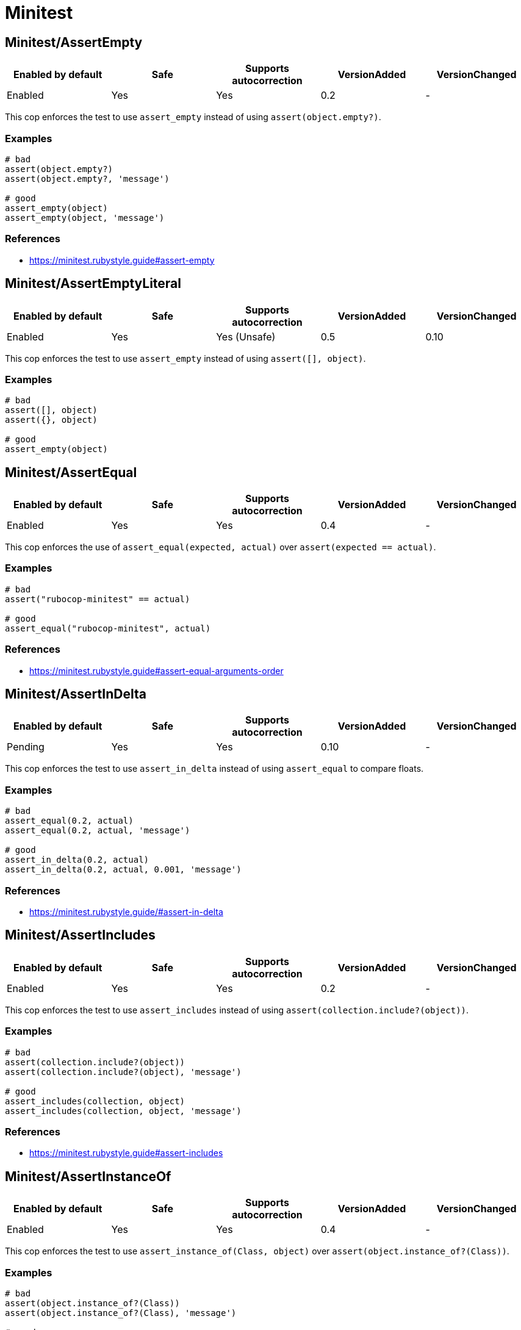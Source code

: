 = Minitest

== Minitest/AssertEmpty

|===
| Enabled by default | Safe | Supports autocorrection | VersionAdded | VersionChanged

| Enabled
| Yes
| Yes
| 0.2
| -
|===

This cop enforces the test to use `assert_empty`
instead of using `assert(object.empty?)`.

=== Examples

[source,ruby]
----
# bad
assert(object.empty?)
assert(object.empty?, 'message')

# good
assert_empty(object)
assert_empty(object, 'message')
----

=== References

* https://minitest.rubystyle.guide#assert-empty

== Minitest/AssertEmptyLiteral

|===
| Enabled by default | Safe | Supports autocorrection | VersionAdded | VersionChanged

| Enabled
| Yes
| Yes (Unsafe)
| 0.5
| 0.10
|===

This cop enforces the test to use `assert_empty`
instead of using `assert([], object)`.

=== Examples

[source,ruby]
----
# bad
assert([], object)
assert({}, object)

# good
assert_empty(object)
----

== Minitest/AssertEqual

|===
| Enabled by default | Safe | Supports autocorrection | VersionAdded | VersionChanged

| Enabled
| Yes
| Yes
| 0.4
| -
|===

This cop enforces the use of `assert_equal(expected, actual)`
over `assert(expected == actual)`.

=== Examples

[source,ruby]
----
# bad
assert("rubocop-minitest" == actual)

# good
assert_equal("rubocop-minitest", actual)
----

=== References

* https://minitest.rubystyle.guide#assert-equal-arguments-order

== Minitest/AssertInDelta

|===
| Enabled by default | Safe | Supports autocorrection | VersionAdded | VersionChanged

| Pending
| Yes
| Yes
| 0.10
| -
|===

This cop enforces the test to use `assert_in_delta`
instead of using `assert_equal` to compare floats.

=== Examples

[source,ruby]
----
# bad
assert_equal(0.2, actual)
assert_equal(0.2, actual, 'message')

# good
assert_in_delta(0.2, actual)
assert_in_delta(0.2, actual, 0.001, 'message')
----

=== References

* https://minitest.rubystyle.guide/#assert-in-delta

== Minitest/AssertIncludes

|===
| Enabled by default | Safe | Supports autocorrection | VersionAdded | VersionChanged

| Enabled
| Yes
| Yes
| 0.2
| -
|===

This cop enforces the test to use `assert_includes`
instead of using `assert(collection.include?(object))`.

=== Examples

[source,ruby]
----
# bad
assert(collection.include?(object))
assert(collection.include?(object), 'message')

# good
assert_includes(collection, object)
assert_includes(collection, object, 'message')
----

=== References

* https://minitest.rubystyle.guide#assert-includes

== Minitest/AssertInstanceOf

|===
| Enabled by default | Safe | Supports autocorrection | VersionAdded | VersionChanged

| Enabled
| Yes
| Yes
| 0.4
| -
|===

This cop enforces the test to use `assert_instance_of(Class, object)`
over `assert(object.instance_of?(Class))`.

=== Examples

[source,ruby]
----
# bad
assert(object.instance_of?(Class))
assert(object.instance_of?(Class), 'message')

# good
assert_instance_of(Class, object)
assert_instance_of(Class, object, 'message')
----

=== References

* https://minitest.rubystyle.guide#assert-instance-of

== Minitest/AssertKindOf

|===
| Enabled by default | Safe | Supports autocorrection | VersionAdded | VersionChanged

| Pending
| Yes
| Yes
| 0.10
| -
|===

This cop enforces the test to use `assert_kind_of(Class, object)`
over `assert(object.kind_of?(Class))`.

=== Examples

[source,ruby]
----
# bad
assert(object.kind_of?(Class))
assert(object.kind_of?(Class), 'message')

# good
assert_kind_of(Class, object)
assert_kind_of(Class, object, 'message')
----

=== References

* https://github.com/rubocop-hq/minitest-style-guide#assert-kind-of

== Minitest/AssertMatch

|===
| Enabled by default | Safe | Supports autocorrection | VersionAdded | VersionChanged

| Enabled
| Yes
| Yes
| 0.6
| -
|===

This cop enforces the test to use `assert_match`
instead of using `assert(matcher.match(string))`.

=== Examples

[source,ruby]
----
# bad
assert(matcher.match(string))
assert(matcher.match(string), 'message')

# good
assert_match(regex, string)
assert_match(matcher, string, 'message')
----

=== References

* https://minitest.rubystyle.guide#assert-match

== Minitest/AssertNil

|===
| Enabled by default | Safe | Supports autocorrection | VersionAdded | VersionChanged

| Enabled
| Yes
| Yes
| 0.1
| -
|===

This cop enforces the test to use `assert_nil`
instead of using `assert_equal(nil, something)`.

=== Examples

[source,ruby]
----
# bad
assert_equal(nil, actual)
assert_equal(nil, actual, 'message')

# good
assert_nil(actual)
assert_nil(actual, 'message')
----

=== References

* https://minitest.rubystyle.guide#assert-nil

== Minitest/AssertPathExists

|===
| Enabled by default | Safe | Supports autocorrection | VersionAdded | VersionChanged

| Pending
| Yes
| Yes
| 0.10
| -
|===

This cop enforces the test to use `assert_path_exists`
instead of using `assert(File.exist?(path))`.

=== Examples

[source,ruby]
----
# bad
assert(File.exist?(path))
assert(File.exist?(path), 'message')

# good
assert_path_exists(path)
assert_path_exists(path, 'message')
----

=== References

* https://minitest.rubystyle.guide/#assert-path-exists

== Minitest/AssertRespondTo

|===
| Enabled by default | Safe | Supports autocorrection | VersionAdded | VersionChanged

| Enabled
| Yes
| Yes
| 0.3
| -
|===

This cop enforces the use of `assert_respond_to(object, :do_something)`
over `assert(object.respond_to?(:do_something))`.

=== Examples

[source,ruby]
----
# bad
assert(object.respond_to?(:do_something))
assert(object.respond_to?(:do_something), 'message')
assert(respond_to?(:do_something))

# good
assert_respond_to(object, :do_something)
assert_respond_to(object, :do_something, 'message')
assert_respond_to(self, :do_something)
----

=== References

* https://minitest.rubystyle.guide#assert-responds-to-method

== Minitest/AssertSilent

|===
| Enabled by default | Safe | Supports autocorrection | VersionAdded | VersionChanged

| Pending
| Yes
| Yes
| 0.10
| -
|===

This cop enforces the test to use `assert_silent { ... }`
instead of using `assert_output('', '') { ... }`.

=== Examples

[source,ruby]
----
# bad
assert_output('', '') { puts object.do_something }

# good
assert_silent { puts object.do_something }
----

=== References

* https://github.com/rubocop-hq/minitest-style-guide#assert-silent

== Minitest/AssertTruthy

|===
| Enabled by default | Safe | Supports autocorrection | VersionAdded | VersionChanged

| Enabled
| Yes
| Yes
| 0.2
| -
|===

This cop enforces the test to use `assert(actual)`
instead of using `assert_equal(true, actual)`.

=== Examples

[source,ruby]
----
# bad
assert_equal(true, actual)
assert_equal(true, actual, 'message')

# good
assert(actual)
assert(actual, 'message')
----

=== References

* https://minitest.rubystyle.guide#assert-truthy

== Minitest/AssertionInLifecycleHook

|===
| Enabled by default | Safe | Supports autocorrection | VersionAdded | VersionChanged

| Pending
| Yes
| No
| 0.10
| -
|===

This cop checks for usage of assertions in lifecycle hooks.

=== Examples

[source,ruby]
----
# bad
class FooTest < Minitest::Test
  def setup
    assert_equal(foo, bar)
  end
end

# good
class FooTest < Minitest::Test
  def test_something
    assert_equal(foo, bar)
  end
end
----

== Minitest/GlobalExpectations

|===
| Enabled by default | Safe | Supports autocorrection | VersionAdded | VersionChanged

| Enabled
| Yes
| Yes
| 0.7
| -
|===

This cop checks for deprecated global expectations
and autocorrects them to use expect format.

=== Examples

[source,ruby]
----
# bad
musts.must_equal expected_musts
wonts.wont_match expected_wonts
musts.must_raise TypeError

# good
_(musts).must_equal expected_musts
_(wonts).wont_match expected_wonts
_ { musts }.must_raise TypeError
----

=== References

* https://minitest.rubystyle.guide#global-expectations

== Minitest/LiteralAsActualArgument

|===
| Enabled by default | Safe | Supports autocorrection | VersionAdded | VersionChanged

| Pending
| Yes
| Yes
| 0.10
| -
|===

This cop enforces correct order of expected and
actual arguments for `assert_equal`.

=== Examples

[source,ruby]
----
# bad
assert_equal foo, 2
assert_equal foo, [1, 2]
assert_equal foo, [1, 2], 'message'

# good
assert_equal 2, foo
assert_equal [1, 2], foo
assert_equal [1, 2], foo, 'message'
----

=== References

* https://minitest.rubystyle.guide/#assert-equal-arguments-order

== Minitest/MultipleAssertions

|===
| Enabled by default | Safe | Supports autocorrection | VersionAdded | VersionChanged

| Pending
| Yes
| No
| 0.10
| -
|===

This cop checks if test cases contain too many assertion calls.
The maximum allowed assertion calls is configurable.

=== Examples

==== Max: 1

[source,ruby]
----
# bad
class FooTest < Minitest::Test
  def test_asserts_twice
    assert_equal(42, do_something)
    assert_empty(array)
  end
end

# good
class FooTest < Minitest::Test
  def test_asserts_once
    assert_equal(42, do_something)
  end

  def test_another_asserts_once
    assert_empty(array)
  end
end
----

=== Configurable attributes

|===
| Name | Default value | Configurable values

| Max
| `3`
| Integer
|===

== Minitest/RefuteEmpty

|===
| Enabled by default | Safe | Supports autocorrection | VersionAdded | VersionChanged

| Enabled
| Yes
| Yes
| 0.3
| -
|===

This cop enforces to use `refute_empty` instead of
using `refute(object.empty?)`.

=== Examples

[source,ruby]
----
# bad
refute(object.empty?)
refute(object.empty?, 'message')

# good
refute_empty(object)
refute_empty(object, 'message')
----

=== References

* https://minitest.rubystyle.guide#refute-empty

== Minitest/RefuteEqual

|===
| Enabled by default | Safe | Supports autocorrection | VersionAdded | VersionChanged

| Enabled
| Yes
| Yes
| 0.3
| -
|===

This cop enforces the use of `refute_equal(expected, object)`
over `assert_equal(expected != actual)` or `assert(! expected == actual)`.

=== Examples

[source,ruby]
----
# bad
assert("rubocop-minitest" != actual)
assert(! "rubocop-minitest" == actual)

# good
refute_equal("rubocop-minitest", actual)
----

=== References

* https://minitest.rubystyle.guide#refute-equal

== Minitest/RefuteFalse

|===
| Enabled by default | Safe | Supports autocorrection | VersionAdded | VersionChanged

| Enabled
| Yes
| Yes
| 0.3
| -
|===

This cop enforces the use of `refute(object)`
over `assert_equal(false, object)`.

=== Examples

[source,ruby]
----
# bad
assert_equal(false, actual)
assert_equal(false, actual, 'message')

assert(!test)
assert(!test, 'message')

# good
refute(actual)
refute(actual, 'message')
----

=== References

* https://minitest.rubystyle.guide#refute-false

== Minitest/RefuteInDelta

|===
| Enabled by default | Safe | Supports autocorrection | VersionAdded | VersionChanged

| Pending
| Yes
| Yes
| 0.10
| -
|===

This cop enforces the test to use `refute_in_delta`
instead of using `refute_equal` to compare floats.

=== Examples

[source,ruby]
----
# bad
refute_equal(0.2, actual)
refute_equal(0.2, actual, 'message')

# good
refute_in_delta(0.2, actual)
refute_in_delta(0.2, actual, 0.001, 'message')
----

=== References

* https://minitest.rubystyle.guide/#refute-in-delta

== Minitest/RefuteIncludes

|===
| Enabled by default | Safe | Supports autocorrection | VersionAdded | VersionChanged

| Enabled
| Yes
| Yes
| 0.3
| -
|===

This cop enforces the test to use `refute_includes`
instead of using `refute(collection.include?(object))`.

=== Examples

[source,ruby]
----
# bad
refute(collection.include?(object))
refute(collection.include?(object), 'message')

# good
refute_includes(collection, object)
refute_includes(collection, object, 'message')
----

=== References

* https://minitest.rubystyle.guide#refute-includes

== Minitest/RefuteInstanceOf

|===
| Enabled by default | Safe | Supports autocorrection | VersionAdded | VersionChanged

| Enabled
| Yes
| Yes
| 0.4
| -
|===

This cop enforces the use of `refute_instance_of(Class, object)`
over `refute(object.instance_of?(Class))`.

=== Examples

[source,ruby]
----
# bad
refute(object.instance_of?(Class))
refute(object.instance_of?(Class), 'message')

# good
refute_instance_of(Class, object)
refute_instance_of(Class, object, 'message')
----

=== References

* https://minitest.rubystyle.guide#refute-instance-of

== Minitest/RefuteKindOf

|===
| Enabled by default | Safe | Supports autocorrection | VersionAdded | VersionChanged

| Pending
| Yes
| Yes
| 0.10
| -
|===

This cop enforces the use of `refute_kind_of(Class, object)`
over `refute(object.kind_of?(Class))`.

=== Examples

[source,ruby]
----
# bad
refute(object.kind_of?(Class))
refute(object.kind_of?(Class), 'message')

# good
refute_kind_of(Class, object)
refute_kind_of(Class, object, 'message')
----

=== References

* https://github.com/rubocop-hq/minitest-style-guide#refute-kind-of

== Minitest/RefuteMatch

|===
| Enabled by default | Safe | Supports autocorrection | VersionAdded | VersionChanged

| Enabled
| Yes
| Yes
| 0.6
| -
|===

This cop enforces the test to use `refute_match`
instead of using `refute(matcher.match(string))`.

=== Examples

[source,ruby]
----
# bad
refute(matcher.match(string))
refute(matcher.match(string), 'message')

# good
refute_match(matcher, string)
refute_match(matcher, string, 'message')
----

=== References

* https://minitest.rubystyle.guide#refute-match

== Minitest/RefuteNil

|===
| Enabled by default | Safe | Supports autocorrection | VersionAdded | VersionChanged

| Enabled
| Yes
| Yes
| 0.2
| -
|===

This cop enforces the test to use `refute_nil`
instead of using `refute_equal(nil, something)`.

=== Examples

[source,ruby]
----
# bad
refute_equal(nil, actual)
refute_equal(nil, actual, 'message')

# good
refute_nil(actual)
refute_nil(actual, 'message')
----

=== References

* https://minitest.rubystyle.guide#refute-nil

== Minitest/RefutePathExists

|===
| Enabled by default | Safe | Supports autocorrection | VersionAdded | VersionChanged

| Pending
| Yes
| Yes
| 0.10
| -
|===

This cop enforces the test to use `refute_path_exists`
instead of using `refute(File.exist?(path))`.

=== Examples

[source,ruby]
----
# bad
refute(File.exist?(path))
refute(File.exist?(path), 'message')

# good
refute_path_exists(path)
refute_path_exists(path, 'message')
----

=== References

* https://minitest.rubystyle.guide/#refute-path-exists

== Minitest/RefuteRespondTo

|===
| Enabled by default | Safe | Supports autocorrection | VersionAdded | VersionChanged

| Enabled
| Yes
| Yes
| 0.4
| -
|===

This cop enforces the test to use `refute_respond_to(object, :do_something)`
over `refute(object.respond_to?(:do_something))`.

=== Examples

[source,ruby]
----
# bad
refute(object.respond_to?(:do_something))
refute(object.respond_to?(:do_something), 'message')
refute(respond_to?(:do_something))

# good
refute_respond_to(object, :do_something)
refute_respond_to(object, :do_something, 'message')
refute_respond_to(self, :do_something)
----

=== References

* https://minitest.rubystyle.guide#refute-respond-to

== Minitest/TestMethodName

|===
| Enabled by default | Safe | Supports autocorrection | VersionAdded | VersionChanged

| Pending
| Yes
| Yes
| 0.10
| -
|===

This cop enforces that test method names start with `test_` prefix.

=== Examples

[source,ruby]
----
# bad
class FooTest < Minitest::Test
  def does_something
    assert_equal 42, do_something
  end
end

# good
class FooTest < Minitest::Test
  def test_does_something
    assert_equal 42, do_something
  end
end
----

== Minitest/UnspecifiedException

|===
| Enabled by default | Safe | Supports autocorrection | VersionAdded | VersionChanged

| Pending
| Yes
| No
| 0.10
| -
|===

This cop checks for a specified error in `assert_raises`.

=== Examples

[source,ruby]
----
# bad
assert_raises { raise FooException }
assert_raises('This should have raised') { raise FooException }

# good
assert_raises(FooException) { raise FooException }
assert_raises(FooException, 'This should have raised') { raise FooException }
----

=== References

* https://minitest.rubystyle.guide#unspecified-exception
